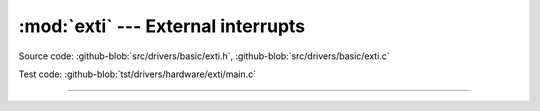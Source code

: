 :mod:`exti` --- External interrupts
===================================

.. module:: exti
   :synopsis: External interrupts.

Source code: :github-blob:`src/drivers/basic/exti.h`, :github-blob:`src/drivers/basic/exti.c`

Test code: :github-blob:`tst/drivers/hardware/exti/main.c`

----------------------------------------------

.. doxygenfile:: drivers/basic/exti.h
   :project: simba
